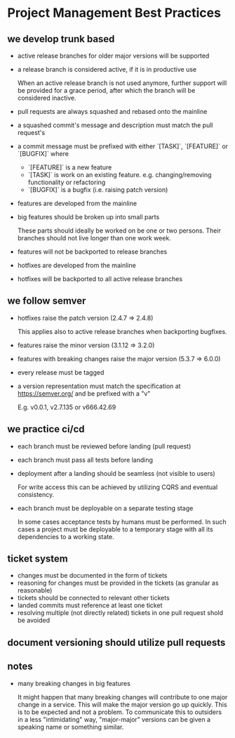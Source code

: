 * Project Management Best Practices

** we develop trunk based

    - active release branches for older major versions will be supported
    - a release branch is considered active, if it is in productive use

        When an active release branch is not used anymore, further support will be
        provided for a grace period, after which the branch will be considered
        inactive.

    - pull requests are always squashed and rebased onto the mainline
    - a squashed commit's message and description must match the pull request's
    - a commit message must be prefixed with either `[TASK]`, `[FEATURE]` or `[BUGFIX]` where
        - `[FEATURE]` is a new feature
        - `[TASK]` is work on an existing feature. e.g. changing/removing functionality or refactoring
        - `[BUGFIX]` is a bugfix (i.e. raising patch version)

    - features are developed from the mainline
    - big features should be broken up into small parts

        These parts should ideally be worked on be one or two persons.
        Their branches should not live longer than one work week.

    - features will not be backported to release branches

    - hotfixes are developed from the mainline
    - hotfixes will be backported to all active release branches

** we follow semver

    - hotfixes raise the patch version (2.4.7 => 2.4.8)

        This applies also to active release branches when backporting bugfixes.

    - features raise the minor version (3.1.12 => 3.2.0)
    - features with breaking changes raise the major version (5.3.7 => 6.0.0)
    - every release must be tagged

    - a version representation must match the specification at https://semver.org/ and be prefixed with a "v"

        E.g. v0.0.1, v2.7.135 or v666.42.69

** we practice ci/cd

    - each branch must be reviewed before landing (pull request)
    - each branch must pass all tests before landing
    - deployment after a landing should be seamless (not visible to users)

        For write access this can be achieved by utilizing CQRS and eventual
        consistency.

    - each branch must be deployable on a separate testing stage

        In some cases acceptance tests by humans must be performed. In such cases
        a project must be deployable to a temporary stage with all its dependencies
        to a working state.

** ticket system

    - changes must be documented in the form of tickets
    - reasoning for changes must be provided in the tickets (as granular as reasonable)
    - tickets should be connected to relevant other tickets
    - landed commits must reference at least one ticket
    - resolving multiple (not directly related) tickets in one pull request shold be avoided

** document versioning should utilize pull requests

** notes

    - many breaking changes in big features

        It might happen that many breaking changes will contribute to one major
        change in a service. This will make the major version go up quickly.
        This is to be expected and not a problem.
        To communicate this to outsiders in a less "intimidating" way, "major-major"
        versions can be given a speaking name or something similar.
